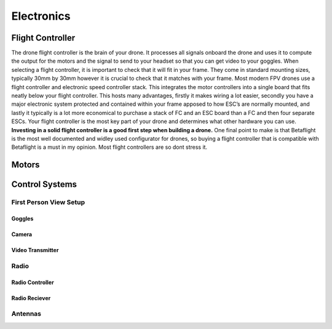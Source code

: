 Electronics
===========

Flight Controller
-----------------

.. image:: images/fc.png
   :alt: Flight Controller
   :align: center

The drone flight controller is the brain of your drone. It processes all signals onboard the drone and uses it to compute the output for the motors and the signal to send to your headset so that you can get video to your goggles. When selecting a flight controller, it is important to check that it will fit in your frame. They come in standard mounting sizes, typically 30mm by 30mm however it is crucial to check that it matches with your frame. Most modern FPV drones use a flight controller and electronic speed controller stack. This integrates the motor controllers into a single board that fits neatly below your flight controller. This hosts many advantages, firstly it makes wiring a lot easier, secondly you have a major electronic system protected and contained within your frame apposed to how ESC’s are normally mounted, and lastly it typically is a lot more economical to purchase a stack of FC and an ESC board than a FC and then four separate ESCs. Your flight controller is the most key part of your drone and determines what other hardware you can use. **Investing in a solid flight controller is a good first step when building a drone.** One final point to make is that Betaflight is the most well documented and widley used configurator for drones, so buying a flight controller that is compatible with Betaflight is a must in my opinion. Most flight controllers are so dont stress it.

Motors
------



Control Systems
---------------


First Person View Setup
~~~~~~~~~~~~~~~~~~~~~~~

Goggles
^^^^^^^

Camera
^^^^^^

Video Transmitter
^^^^^^^^^^^^^^^^^

Radio
~~~~~~~~~~~~~~~~

Radio Controller
^^^^^^^^^^^^^^^^

Radio Reciever
^^^^^^^^^^^^^^

Antennas
~~~~~~~~





